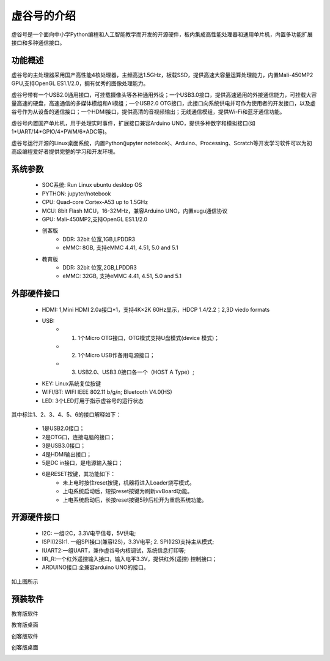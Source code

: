 虚谷号的介绍
=============================

虚谷号是一个面向中小学Python编程和人工智能教学而开发的开源硬件，板内集成高性能处理器和通用单片机，内置多功能扩展接口和多种通信接口。

--------------------
功能概述
--------------------

虚谷号的主处理器采用国产高性能4核处理器，主频高达1.5GHz，板载SSD，提供高速大容量运算处理能力，内置Mali-450MP2 GPU,支持OpenGL ES1.1/2.0，拥有优秀的图像处理能力。

.. image:: ../images/01/vvboard03.jpg

虚谷号带有一个USB2.0通用接口，可挂载摄像头等各种通用外设；一个USB3.0接口，提供高速通用的外接通信能力，可挂载大容量高速的硬盘，高速通信的多媒体模组和AI模组；一个USB2.0 OTG接口，此接口向系统供电并可作为使用者的开发接口，以及虚谷号作为从设备的通信接口；一个HDMI接口，提供高清的音视频输出；无线通信模组，提供Wi-Fi和蓝牙通信功能。

虚谷号内置国产单片机，用于处理实时事件，扩展接口兼容Arduino UNO，提供多种数字和模拟接口(如1*UART/14*GPIO/4*PWM/6*ADC等)。

虚谷号运行开源的Linux桌面系统，内置Python(jupyter notebook)、Arduino、Processing、Scratch等开发学习软件可以为初高级编程爱好者提供完整的学习和开发环境。

--------------------
系统参数
--------------------

	- SOC系统: Run Linux ubuntu desktop OS
	- PYTHON: jupyter/notebook
	- CPU: Quad-core Cortex-A53 up to 1.5GHz
	- MCU: 8bit Flash MCU，16-32MHz，兼容Arduino UNO，内置xugu通信协议
	- GPU: Mali-450MP2,支持OpenGL ES1.1/2.0
	- 创客版
		- DDR: 32bit 位宽,1GB,LPDDR3
		- eMMC: 8GB, 支持eMMC 4.41, 4.51, 5.0 and 5.1
	- 教育版
		- DDR: 32bit 位宽,2GB,LPDDR3
		- eMMC: 32GB, 支持eMMC 4.41, 4.51, 5.0 and 5.1

----------------------------
外部硬件接口
----------------------------

	- HDMI: 1,Mini HDMI 2.0a接口*1，支持4K×2K 60Hz显示，HDCP 1.4/2.2；2,3D viedo formats
	- USB: 
		- 1. 1个Micro OTG接口，OTG模式支持U盘模式(device 模式)；
		- 2. 1个Micro USB作备用电源接口；
		- 3. USB2.0、USB3.0接口各一个（HOST A Type）;
	- KEY: Linux系统复位按键
	- WIFI/BT: WIFI IEEE 802.11 b/g/n; Bluetooth V4.0(HS) 
	- LED: 3个LED灯用于指示虚谷号的运行状态

.. image:: ../images/01/vvboard04.png

其中标注1、2、3、4、5、6的接口解释如下：

  - 1是USB2.0接口；
  - 2是OTG口，连接电脑的接口；
  - 3是USB3.0接口；
  - 4是HDMI输出接口；
  - 5是DC in接口，是电源输入接口；
  - 6是RESET按键，其功能如下：
		- 未上电时按住reset按键，机器将进入Loader烧写模式。
		- 上电系统启动后，短按reset按键为刷新vvBoard功能。
		- 上电系统启动后，长按reset按键5秒后松开为重启系统功能。

------------------------------
开源硬件接口
------------------------------

	- I2C: 一组I2C，3.3V电平信号，5V供电;
	- ISPI(I2S):1. 一组SPI接口(兼容I2S)，3.3V电平; 2. SPI(I2S)支持主从模式;
	- IUART2:一组UART，兼作虚谷号内核调试，系统信息打印等;
	- IIR_R:一个红外遥控输入接口，输入电平3.3V，提供红外(遥控) 控制接口；
	- ARDUINO接口:全兼容arduino UNO的接口。

如上图所示

----------------------------
预装软件
----------------------------
教育版软件

.. image:: ../images/01/vvboard07.png

教育版桌面

.. image:: ../images/01/vvboard05.png





创客版软件

.. image:: ../images/01/vvboard08.png

创客版桌面

.. image:: ../images/01/vvboard06.png


